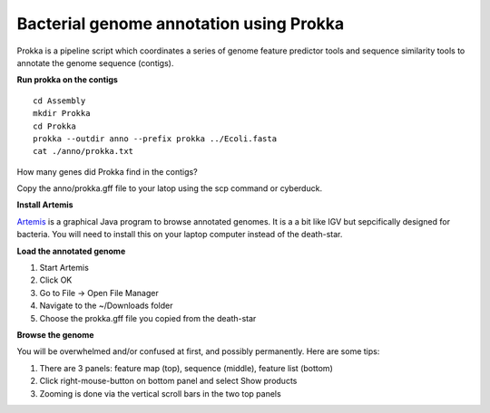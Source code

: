 ========================================
Bacterial genome annotation using Prokka
========================================

Prokka is a pipeline script which coordinates a series of genome feature predictor tools and sequence similarity tools to annotate the genome sequence (contigs).

**Run prokka on the contigs**

::

   cd Assembly
   mkdir Prokka
   cd Prokka
   prokka --outdir anno --prefix prokka ../Ecoli.fasta
   cat ./anno/prokka.txt
   
How many genes did Prokka find in the contigs?

Copy the anno/prokka.gff file to your latop using the scp command or cyberduck.

**Install Artemis**

`Artemis <http://www.sanger.ac.uk/science/tools/artemis>`__ is a graphical Java program to browse annotated genomes. It is a a bit like IGV but sepcifically designed for bacteria. You will need to install this on your laptop computer instead of the death-star.

**Load the annotated genome**

1. Start Artemis

2. Click OK

3. Go to File -> Open File Manager

4. Navigate to the ~/Downloads folder

5. Choose the prokka.gff file you copied from the death-star

**Browse the genome**

You will be overwhelmed and/or confused at first, and possibly permanently. Here are some tips:

1. There are 3 panels: feature map (top), sequence (middle), feature list (bottom)

2. Click right-mouse-button on bottom panel and select Show products

3. Zooming is done via the vertical scroll bars in the two top panels
